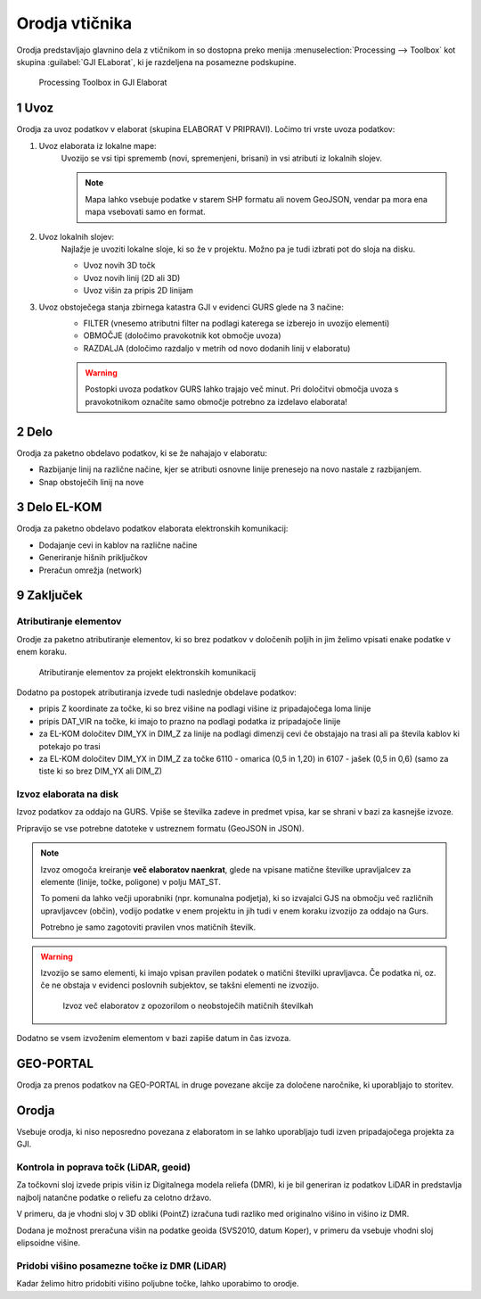 
.. _orodja:

Orodja vtičnika
===============

Orodja predstavljajo glavnino dela z vtičnikom in so dostopna preko menija :menuselection:`Processing --> Toolbox` kot skupina :guilabel:`GJI ELaborat`, ki je razdeljena na posamezne podskupine.

.. figure:: img/toolbox2.png

   Processing Toolbox in GJI Elaborat


.. _uvoz:

1 Uvoz
--------

Orodja za uvoz podatkov v elaborat (skupina ELABORAT V PRIPRAVI). Ločimo tri vrste uvoza podatkov:

#. Uvoz elaborata iz lokalne mape:
    Uvozijo se vsi tipi sprememb (novi, spremenjeni, brisani) in vsi atributi iz lokalnih slojev.

    .. note::
     Mapa lahko vsebuje podatke v starem SHP formatu ali novem GeoJSON, vendar pa mora ena mapa vsebovati samo en format.

#. Uvoz lokalnih slojev:
    Najlažje je uvoziti lokalne sloje, ki so že v projektu. Možno pa je tudi izbrati pot do sloja na disku.

    - Uvoz novih 3D točk
    - Uvoz novih linij (2D ali 3D)
    - Uvoz višin za pripis 2D linijam

#. Uvoz obstoječega stanja zbirnega katastra GJI v evidenci GURS glede na 3 načine:
    - FILTER (vnesemo atributni filter na podlagi katerega se izberejo in uvozijo elementi)
    - OBMOČJE (določimo pravokotnik kot območje uvoza)
    - RAZDALJA (določimo razdaljo v metrih od novo dodanih linij v elaboratu)

    .. warning::
     Postopki uvoza podatkov GURS lahko trajajo več minut. Pri določitvi območja uvoza s pravokotnikom označite samo območje potrebno za izdelavo elaborata!

2 Delo
------

Orodja za paketno obdelavo podatkov, ki se že nahajajo v elaboratu:

- Razbijanje linij na različne načine, kjer se atributi osnovne linije prenesejo na novo nastale z razbijanjem.
- Snap obstoječih linij na nove


3 Delo EL-KOM
-------------

Orodja za paketno obdelavo podatkov elaborata elektronskih komunikacij:

- Dodajanje cevi in kablov na različne načine
- Generiranje hišnih priključkov
- Preračun omrežja (network)


9 Zaključek
-----------

Atributiranje elementov
~~~~~~~~~~~~~~~~~~~~~~~

Orodje za paketno atributiranje elementov, ki so brez podatkov v določenih poljih in jim želimo vpisati enake podatke v enem koraku.

.. figure:: img/atributiranje_6100_2.png

   Atributiranje elementov za projekt elektronskih komunikacij

Dodatno pa postopek atributiranja izvede tudi naslednje obdelave podatkov:

- pripis Z koordinate za točke, ki so brez višine na podlagi višine iz pripadajočega loma linije
- pripis DAT_VIR na točke, ki imajo to prazno na podlagi podatka iz pripadajoče linije
- za EL-KOM določitev DIM_YX in DIM_Z za linije na podlagi dimenzij cevi če obstajajo na trasi ali pa števila kablov ki potekajo po trasi
- za EL-KOM določitev DIM_YX in DIM_Z za točke 6110 - omarica (0,5 in 1,20) in 6107 - jašek (0,5 in 0,6) (samo za tiste ki so brez DIM_YX ali DIM_Z)

.. _izvoz:

Izvoz elaborata na disk
~~~~~~~~~~~~~~~~~~~~~~~

Izvoz podatkov za oddajo na GURS. Vpiše se številka zadeve in predmet vpisa, kar se shrani v bazi za kasnejše izvoze.

.. image:: img/izvoz.png

Pripravijo se vse potrebne datoteke v ustreznem formatu (GeoJSON in JSON).

.. note::
 Izvoz omogoča kreiranje **več elaboratov naenkrat**, glede na vpisane matične številke upravljalcev za elemente (linije, točke, poligone)
 v polju MAT_ST.

 To pomeni da lahko večji uporabniki (npr. komunalna podjetja), ki so izvajalci GJS na območju več različnih upravljavcev (občin),
 vodijo podatke v enem projektu in jih tudi v enem koraku izvozijo za oddajo na Gurs.

 Potrebno je samo zagotoviti pravilen vnos matičnih številk.

.. warning::
 Izvozijo se samo elementi, ki imajo vpisan pravilen podatek o matični številki upravljavca. Če podatka ni, oz. če ne obstaja v evidenci
 poslovnih subjektov, se takšni elementi ne izvozijo.

 .. figure:: img/izvoz_report.png

    Izvoz več elaboratov z opozorilom o neobstoječih matičnih številkah

Dodatno se vsem izvoženim elementom v bazi zapiše datum in čas izvoza.


GEO-PORTAL
----------

Orodja za prenos podatkov na GEO-PORTAL in druge povezane akcije za določene naročnike, ki uporabljajo to storitev.


Orodja
------

Vsebuje orodja, ki niso neposredno povezana z elaboratom in se lahko uporabljajo tudi izven pripadajočega projekta za GJI.


Kontrola in poprava točk (LiDAR, geoid)
~~~~~~~~~~~~~~~~~~~~~~~~~~~~~~~~~~~~~~~

Za točkovni sloj izvede pripis višin iz Digitalnega modela reliefa (DMR), ki je bil generiran iz podatkov LiDAR in predstavlja
najbolj natančne podatke o reliefu za celotno državo.

V primeru, da je vhodni sloj v 3D obliki (PointZ) izračuna tudi razliko med originalno višino in višino iz DMR.

Dodana je možnost preračuna višin na podatke geoida (SVS2010, datum Koper), v primeru da vsebuje vhodni sloj
elipsoidne višine.

.. image:: img/kontrola_tock.png


Pridobi višino posamezne točke iz DMR (LiDAR)
~~~~~~~~~~~~~~~~~~~~~~~~~~~~~~~~~~~~~~~~~~~~~

Kadar želimo hitro pridobiti višino poljubne točke, lahko uporabimo to orodje.